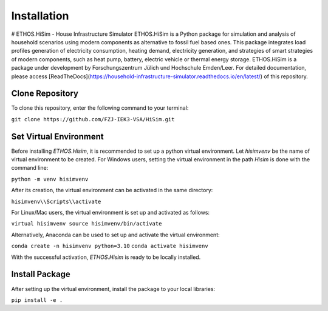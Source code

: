 .. _installation:

Installation
=====================================================================
# ETHOS.HiSim - House Infrastructure Simulator
ETHOS.HiSim is a Python package for simulation and analysis of household scenarios using modern components as alternative to fossil fuel based ones. This package integrates load profiles generation of electricity consumption, heating demand, electricity generation, and strategies of smart strategies of modern components, such as heat pump, battery, electric vehicle or thermal energy storage. ETHOS.HiSim is a package under development by Forschungszentrum Jülich und Hochschule Emden/Leer. For detailed documentation, please access [ReadTheDocs](https://household-infrastructure-simulator.readthedocs.io/en/latest/) of this repository.

Clone Repository
-----------------------
To clone this repository, enter the following command to your terminal:


``git clone https://github.com/FZJ-IEK3-VSA/HiSim.git``


Set Virtual Environment
-----------------------
Before installing `ETHOS.Hisim`, it is recommended to set up a python virtual environment. Let `hisimvenv` be the name of virtual environment to be created. For Windows users, setting the virtual environment in the path `\Hisim` is done with the command line:


``python -m venv hisimvenv``


After its creation, the virtual environment can be activated in the same directory:


``hisimvenv\\Scripts\\activate``


For Linux/Mac users, the virtual environment is set up and activated as follows:


``virtual hisimvenv source hisimvenv/bin/activate``


Alternatively, Anaconda can be used to set up and activate the virtual environment:


``conda create -n hisimvenv python=3.10``
``conda activate hisimvenv``


With the successful activation, `ETHOS.Hisim` is ready to be locally installed.

Install Package
------------------------
After setting up the virtual environment, install the package to your local libraries:


``pip install -e .``

